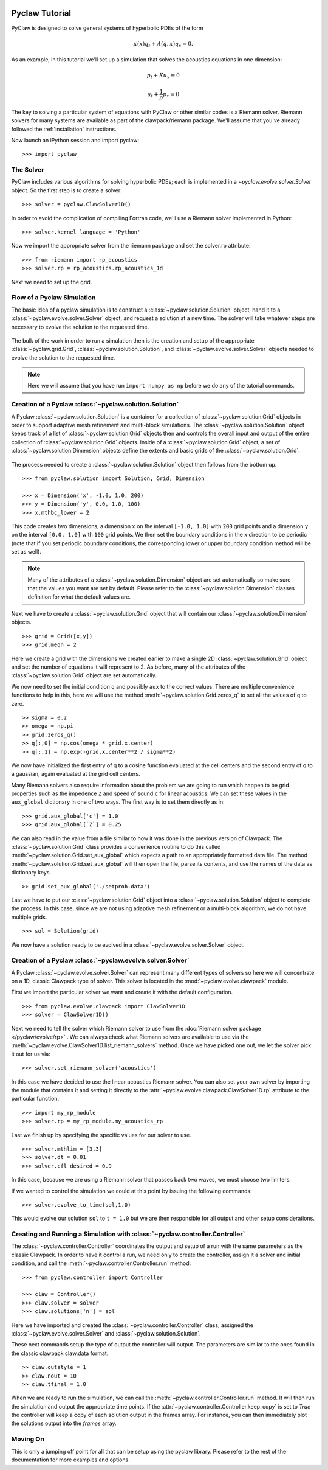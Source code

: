   .. _pyclaw_tutorial:
  
***************
Pyclaw Tutorial
***************

PyClaw is designed to solve general systems of hyperbolic PDEs of the form

.. math::
   \kappa(x) q_t + A(q,x) q_x = 0.

As an example, in this tutorial we'll set up a simulation that solves 
the acoustics equations in one dimension:

.. math::
   p_t + K u_x = 0

   u_t + \frac{1}{\rho} p_x = 0

The key to solving a particular system of equations with PyClaw or other similar
codes is a Riemann solver.  Riemann solvers for many systems are available as
part of the clawpack/riemann package.  We'll assume that you've already followed
the :ref:`installation` instructions.

Now launch an iPython session and import pyclaw::

    >>> import pyclaw

The Solver
===========
PyClaw includes various algorithms for solving hyperbolic PDEs; each is implemented
in a `~pyclaw.evolve.solver.Solver` object.  So the first step is to create a solver::

    >>> solver = pyclaw.ClawSolver1D()

In order to avoid the complication of compiling Fortran code, we'll use a
Riemann solver implemented in Python::

    >>> solver.kernel_language = 'Python'

Now we import the appropriate solver from the riemann package and set the 
solver.rp attribute::

    >>> from riemann import rp_acoustics
    >>> solver.rp = rp_acoustics.rp_acoustics_1d

Next we need to set up the grid.  

Flow of a Pyclaw Simulation
===========================
The basic idea of a pyclaw simulation is to construct a
:class:`~pyclaw.solution.Solution` object, hand it to a
:class:`~pyclaw.evolve.solver.Solver` object, and request a solution at a new
time.  The solver will take whatever steps are necessary to evolve the solution
to the requested time.

.. figure:: images/pyclaw_architecture_flow.*
   :align: center

The bulk of the work in order to run a simulation then is the creation and
setup of the appropriate :class:`~pyclaw.grid.Grid`,
:class:`~pyclaw.solution.Solution`, and :class:`~pyclaw.evolve.solver.Solver`
objects needed to evolve the solution to the requested time.

.. note::

    Here we will assume that you have run ``import numpy as np`` before we do
    any of the tutorial commands.

Creation of a Pyclaw :class:`~pyclaw.solution.Solution`
=======================================================

A Pyclaw :class:`~pyclaw.solution.Solution` is a container for a collection of
:class:`~pyclaw.solution.Grid` objects in order to support adaptive mesh 
refinement and multi-block simulations. The :class:`~pyclaw.solution.Solution` 
object keeps track of a list of :class:`~pyclaw.solution.Grid` objects then 
and controls the overall input and output of the entire collection of 
:class:`~pyclaw.solution.Grid` objects.  Inside of a 
:class:`~pyclaw.solution.Grid` object, a set of 
:class:`~pyclaw.solution.Dimension` objects define the extents and basic 
grids of the :class:`~pyclaw.solution.Grid`.

.. figure:: images/pyclaw_solution_structure.pdf
   :align: center

The process needed to create a :class:`~pyclaw.solution.Solution` object then
follows from the bottom up.

::

    >>> from pyclaw.solution import Solution, Grid, Dimension
    
    >>> x = Dimension('x', -1.0, 1.0, 200)
    >>> y = Dimension('y', 0.0, 1.0, 100)
    >>> x.mthbc_lower = 2
    
This code creates two dimensions, a dimension ``x``  on the interval 
``[-1.0, 1.0]`` with ``200`` grid points and a dimension ``y`` on the interval
``[0.0, 1.0]`` with ``100`` grid points.  We then set the boundary conditions 
in the x direction to be periodic (note that if you set periodic boundary
conditions, the corresponding lower or upper boundary condition method will be
set as well).  

.. note:: 

    Many of the attributes of a :class:`~pyclaw.solution.Dimension`
    object are set automatically so make sure that the values you want are set
    by default.  Please refer to the :class:`~pyclaw.solution.Dimension`
    classes definition for what the default values are.

Next we have to create a :class:`~pyclaw.solution.Grid` object that will
contain our :class:`~pyclaw.solution.Dimension` objects.

::

    >>> grid = Grid([x,y])
    >>> grid.meqn = 2

Here we create a grid with the dimensions we created earlier to make a single
2D :class:`~pyclaw.solution.Grid` object and set the number of equations it
will represent to 2.  As before, many of the attributes of the
:class:`~pyclaw.solution.Grid` object are set automatically.

We now need to set the initial condition ``q`` and possibly ``aux`` to the correct
values.  There are multiple convenience functions to help in this, here we
will use the method :meth:`~pyclaw.solution.Grid.zeros_q` to set all the
values of ``q`` to zero.

::

    >> sigma = 0.2
    >> omega = np.pi
    >> grid.zeros_q()
    >> q[:,0] = np.cos(omega * grid.x.center)
    >> q[:,1] = np.exp(-grid.x.center**2 / sigma**2)
    
We now have initialized the first entry of q to a cosine function 
evaluated at the cell centers and the second entry of q to a gaussian, again
evaluated at the grid cell centers.

Many Riemann solvers also require information about the problem we are going
to run which happen to be grid properties such as the impedence ``Z`` and 
speed of sound ``c`` for linear acoustics.  We can set these values in the 
``aux_global`` dictionary in one of two ways.  The first way is to set them
directly as in:

::

    >>> grid.aux_global['c'] = 1.0
    >>> grid.aux_global[`Z`] = 0.25
    
We can also read in the value from a file similar to how it was done in the 
previous version of Clawpack.  The :class:`~pyclaw.solution.Grid` class 
provides a convenience routine to do this called 
:meth:`~pyclaw.solution.Grid.set_aux_global` which expects a path to an
appropriately formatted data file.  The method
:meth:`~pyclaw.solution.Grid.set_aux_global` will then open the file, parse
its contents, and use the names of the data as dictionary keys.

::

    >> grid.set_aux_global('./setprob.data')

Last we have to put our :class:`~pyclaw.solution.Grid` object into a 
:class:`~pyclaw.solution.Solution` object to complete the process.  In this
case, since we are not using adaptive mesh refinement or a multi-block
algorithm, we do not have multiple grids.

::

    >>> sol = Solution(grid)
    
We now have a solution ready to be evolved in a 
:class:`~pyclaw.evolve.solver.Solver` object.


Creation of a Pyclaw :class:`~pyclaw.evolve.solver.Solver`
==========================================================

A Pyclaw :class:`~pyclaw.evolve.solver.Solver` can represent many different
types of solvers so here we will concentrate on a 1D, classic Clawpack type of
solver.  This solver is located in the :mod:`~pyclaw.evolve.clawpack` module.

First we import the particular solver we want and create it with the default 
configuration.

::

    >>> from pyclaw.evolve.clawpack import ClawSolver1D
    >>> solver = ClawSolver1D()

Next we need to tell the solver which Riemann solver to use from the
:doc:`Riemann solver package </pyclaw/evolve/rp>` .  We can always check what 
Riemann solvers are available to use via the 
:meth:`~pyclaw.evolve.ClawSolver1D.list_riemann_solvers` method.  Once we have
picked one out, we let the solver pick it out for us via:

::

    >>> solver.set_riemann_solver('acoustics')

In this case we have decided to use the linear acoustics Riemann solver.  You 
can also set your own solver by importing the module that contains it and 
setting it directly to the :attr:`~pyclaw.evolve.clawpack.ClawSolver1D.rp`
attribute to the particular function.

::

    >>> import my_rp_module
    >>> solver.rp = my_rp_module.my_acoustics_rp

Last we finish up by specifying the specific values for our solver to use.

::

    >>> solver.mthlim = [3,3]
    >>> solver.dt = 0.01
    >>> solver.cfl_desired = 0.9
    
In this case, because we are using a Riemann solver that passes back two
waves, we must choose two limiters.

If we wanted to control the simulation we could at this point by issuing the 
following commands:

::

    >>> solver.evolve_to_time(sol,1.0)
    
This would evolve our solution ``sol`` to ``t = 1.0`` but we are then
responsible for all output and other setup considerations.

Creating and Running a Simulation with :class:`~pyclaw.controller.Controller`
=============================================================================

The :class:`~pyclaw.controller.Controller` coordinates the output and setup of
a run with the same parameters as the classic Clawpack.  In order to have it 
control a run, we need only to create the controller, assign it a solver and
initial condition, and call the :meth:`~pyclaw.controller.Controller.run`
method.

::

    >>> from pyclaw.controller import Controller

    >>> claw = Controller()
    >>> claw.solver = solver
    >>> claw.solutions['n'] = sol
    
Here we have imported and created the :class:`~pyclaw.controller.Controller` 
class, assigned the :class:`~pyclaw.evolve.solver.Solver` and 
:class:`~pyclaw.solution.Solution`.

These next commands setup the type of output the controller will output.  The
parameters are similar to the ones found in the classic clawpack claw.data 
format.

::

    >> claw.outstyle = 1
    >> claw.nout = 10
    >> claw.tfinal = 1.0
    
When we are ready to run the simulation, we can call the 
:meth:`~pyclaw.controller.Controller.run` method.  It will then run the
simulation and output the appropriate time points.  If the 
:attr:`~pyclaw.controller.Controller.keep_copy` is set to *True* the 
controller will keep a copy of each solution output in the frames array.  For
instance, you can then immediately plot the solutions output into the *frames*
array.

Moving On
=========

This is only a jumping off point for all that can be setup using the pyclaw
library.  Please refer to the rest of the documentation for more examples and 
options.
    
